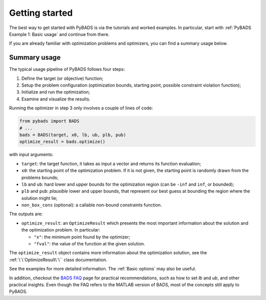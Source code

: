 ***************
Getting started
***************

The best way to get started with PyBADS is via the tutorials and worked examples.
In particular, start with :ref:`PyBADS Example 1: Basic usage` and continue from there.

If you are already familiar with optimization problems and optimizers, you can find a summary usage below.

Summary usage
=============

The typical usage pipeline of PyBADS follows four steps:

1. Define the target (or objective) function;
2. Setup the problem configuration (optimization bounds, starting point, possible constraint violation function);
3. Initialize and run the optimization;
4. Examine and visualize the results.

Running the optimizer in step 3 only involves a couple of lines of code:

.. code-block:: python

  from pybads import BADS
  # ...
  bads = BADS(target, x0, lb, ub, plb, pub)
  optimize_result = bads.optimize()

with input arguments:

- ``target``: the target function, it takes as input a vector and returns its function evaluation;
- ``x0``: the starting point of the optimization problem. If it is not given, the starting point is randomly drawn from the problems bounds;
- ``lb`` and ``ub``: hard lower and upper bounds for the optimization region (can be ``-inf`` and ``inf``, or bounded);
- ``plb`` and ``pub``: *plausible* lower and upper bounds, that represent our best guess at bounding the region where the solution might lie;
- ``non_box_cons`` (optional): a callable non-bound constraints function.

The outputs are:

- ``optimize_result``: an ``OptimizeResult`` which presents the most important information about the solution and the optimization problem. In particular:

  - ``"x"``: the minimum point found by the optimizer;
  - ``"fval"``: the value of the function at the given solution.

The ``optimize_result`` object contains more information about the optimization solution, see the :ref:`\`\`OptimizeResult\`\`` class documentation.

See the examples for more detailed information. The :ref:`Basic options` may also be useful.

In addition, checkout the `BADS FAQ <https://github.com/acerbilab/bads/wiki#bads-frequently-asked-questions>`__ page for practical recommendations, such as how to set `lb` and `ub`, and other practical insights. Even though the FAQ refers to the MATLAB version of BADS, most of the concepts still apply to PyBADS.
